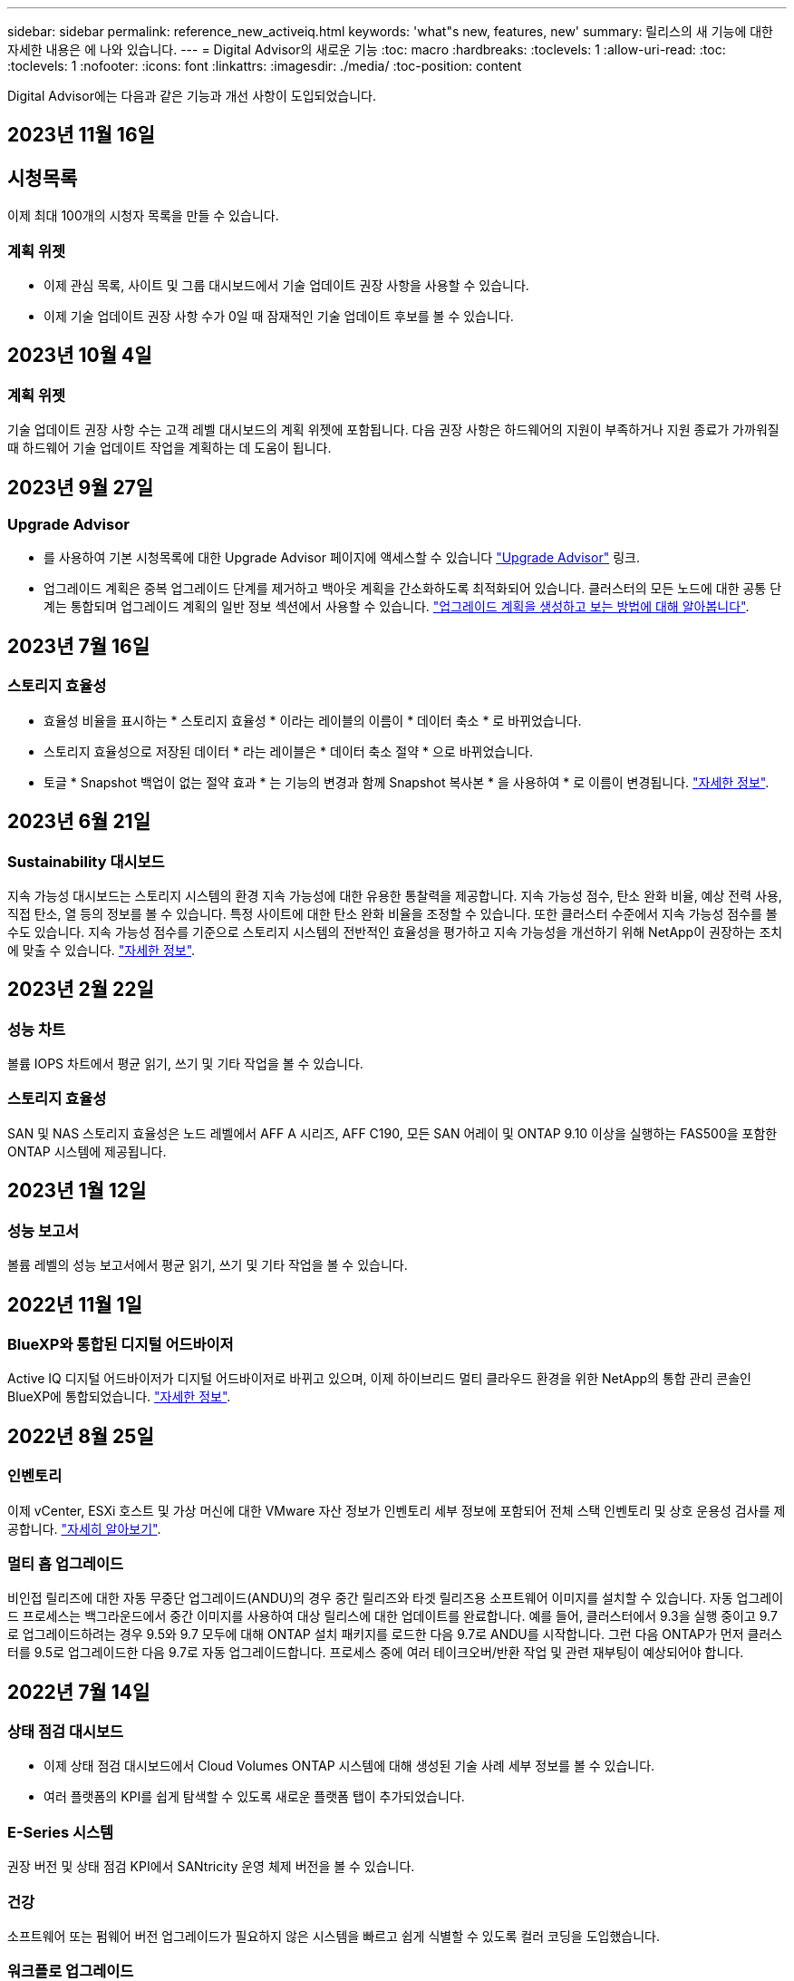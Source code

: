 ---
sidebar: sidebar 
permalink: reference_new_activeiq.html 
keywords: 'what"s new, features, new' 
summary: 릴리스의 새 기능에 대한 자세한 내용은 에 나와 있습니다. 
---
= Digital Advisor의 새로운 기능
:toc: macro
:hardbreaks:
:toclevels: 1
:allow-uri-read: 
:toc: 
:toclevels: 1
:nofooter: 
:icons: font
:linkattrs: 
:imagesdir: ./media/
:toc-position: content


[role="lead"]
Digital Advisor에는 다음과 같은 기능과 개선 사항이 도입되었습니다.



== 2023년 11월 16일



== 시청목록

이제 최대 100개의 시청자 목록을 만들 수 있습니다.



=== 계획 위젯

* 이제 관심 목록, 사이트 및 그룹 대시보드에서 기술 업데이트 권장 사항을 사용할 수 있습니다.
* 이제 기술 업데이트 권장 사항 수가 0일 때 잠재적인 기술 업데이트 후보를 볼 수 있습니다.




== 2023년 10월 4일



=== 계획 위젯

기술 업데이트 권장 사항 수는 고객 레벨 대시보드의 계획 위젯에 포함됩니다. 다음 권장 사항은 하드웨어의 지원이 부족하거나 지원 종료가 가까워질 때 하드웨어 기술 업데이트 작업을 계획하는 데 도움이 됩니다.



== 2023년 9월 27일



=== Upgrade Advisor

* 를 사용하여 기본 시청목록에 대한 Upgrade Advisor 페이지에 액세스할 수 있습니다 link:https://activeiq.netapp.com/redirect/upgrade-advisor["Upgrade Advisor"^] 링크.
* 업그레이드 계획은 중복 업그레이드 단계를 제거하고 백아웃 계획을 간소화하도록 최적화되어 있습니다. 클러스터의 모든 노드에 대한 공통 단계는 통합되며 업그레이드 계획의 일반 정보 섹션에서 사용할 수 있습니다. link:https://docs.netapp.com/us-en/active-iq/task_view_upgrade.html["업그레이드 계획을 생성하고 보는 방법에 대해 알아봅니다"].




== 2023년 7월 16일



=== 스토리지 효율성

* 효율성 비율을 표시하는 * 스토리지 효율성 * 이라는 레이블의 이름이 * 데이터 축소 * 로 바뀌었습니다.
* 스토리지 효율성으로 저장된 데이터 * 라는 레이블은 * 데이터 축소 절약 * 으로 바뀌었습니다.
* 토글 * Snapshot 백업이 없는 절약 효과 * 는 기능의 변경과 함께 Snapshot 복사본 * 을 사용하여 * 로 이름이 변경됩니다. link:https://docs.netapp.com/us-en/active-iq/reference_aiq_faq.html#storage-efficiency["자세한 정보"].




== 2023년 6월 21일



=== Sustainability 대시보드

지속 가능성 대시보드는 스토리지 시스템의 환경 지속 가능성에 대한 유용한 통찰력을 제공합니다. 지속 가능성 점수, 탄소 완화 비율, 예상 전력 사용, 직접 탄소, 열 등의 정보를 볼 수 있습니다. 특정 사이트에 대한 탄소 완화 비율을 조정할 수 있습니다. 또한 클러스터 수준에서 지속 가능성 점수를 볼 수도 있습니다. 지속 가능성 점수를 기준으로 스토리지 시스템의 전반적인 효율성을 평가하고 지속 가능성을 개선하기 위해 NetApp이 권장하는 조치에 맞출 수 있습니다. link:https://docs.netapp.com/us-en/active-iq/learn_BlueXP_sustainability.html["자세한 정보"].



== 2023년 2월 22일



=== 성능 차트

볼륨 IOPS 차트에서 평균 읽기, 쓰기 및 기타 작업을 볼 수 있습니다.



=== 스토리지 효율성

SAN 및 NAS 스토리지 효율성은 노드 레벨에서 AFF A 시리즈, AFF C190, 모든 SAN 어레이 및 ONTAP 9.10 이상을 실행하는 FAS500을 포함한 ONTAP 시스템에 제공됩니다.



== 2023년 1월 12일



=== 성능 보고서

볼륨 레벨의 성능 보고서에서 평균 읽기, 쓰기 및 기타 작업을 볼 수 있습니다.



== 2022년 11월 1일



=== BlueXP와 통합된 디지털 어드바이저

Active IQ 디지털 어드바이저가 디지털 어드바이저로 바뀌고 있으며, 이제 하이브리드 멀티 클라우드 환경을 위한 NetApp의 통합 관리 콘솔인 BlueXP에 통합되었습니다. link:https://docs.netapp.com/us-en/active-iq/digital-advisor-integration-with-bluexp.html["자세한 정보"].



== 2022년 8월 25일



=== 인벤토리

이제 vCenter, ESXi 호스트 및 가상 머신에 대한 VMware 자산 정보가 인벤토리 세부 정보에 포함되어 전체 스택 인벤토리 및 상호 운용성 검사를 제공합니다. link:https://docs.netapp.com/us-en/active-iq/task-integrating-with-cloud-insights-to-view-vm-details.html["자세히 알아보기"].



=== 멀티 홉 업그레이드

비인접 릴리즈에 대한 자동 무중단 업그레이드(ANDU)의 경우 중간 릴리즈와 타겟 릴리즈용 소프트웨어 이미지를 설치할 수 있습니다. 자동 업그레이드 프로세스는 백그라운드에서 중간 이미지를 사용하여 대상 릴리스에 대한 업데이트를 완료합니다. 예를 들어, 클러스터에서 9.3을 실행 중이고 9.7로 업그레이드하려는 경우 9.5와 9.7 모두에 대해 ONTAP 설치 패키지를 로드한 다음 9.7로 ANDU를 시작합니다. 그런 다음 ONTAP가 먼저 클러스터를 9.5로 업그레이드한 다음 9.7로 자동 업그레이드합니다. 프로세스 중에 여러 테이크오버/반환 작업 및 관련 재부팅이 예상되어야 합니다.



== 2022년 7월 14일



=== 상태 점검 대시보드

* 이제 상태 점검 대시보드에서 Cloud Volumes ONTAP 시스템에 대해 생성된 기술 사례 세부 정보를 볼 수 있습니다.
* 여러 플랫폼의 KPI를 쉽게 탐색할 수 있도록 새로운 플랫폼 탭이 추가되었습니다.




=== E-Series 시스템

권장 버전 및 상태 점검 KPI에서 SANtricity 운영 체제 버전을 볼 수 있습니다.



=== 건강

소프트웨어 또는 펌웨어 버전 업그레이드가 필요하지 않은 시스템을 빠르고 쉽게 식별할 수 있도록 컬러 코딩을 도입했습니다.



=== 워크플로 업그레이드

이제 E-Series 시스템에 대한 업그레이드 권장사항을 볼 수 있습니다.



== 2022년 6월 22일



=== StorageGRID

StorageGRID용 ILM(정보 수명 주기 관리)이 그리드 뷰어에 포함되었습니다.



=== 클라우드 권장 사항

SnapMirror 데이터 복제를 사용하여 NetApp Cloud Volumes ONTAP, NetApp Cloud Volumes Service 및 NetApp 클라우드 백업(이전의 AltaVault)으로 이동할 수 있는 워크로드 및 해당 볼륨에 대한 권장 사항을 제공합니다. link:https://docs.netapp.com/us-en/active-iq/task-informed-decisions-based-on-cloud-recommendations.html["자세히 알아보기"].



=== 보고서

* 이제 이미 생성된 보고서에 대해 정의된 조건을 사용하여 보고서를 생성할 수 있습니다.
* 이제 실패한 보고서 생성을 다시 시도하도록 3번 시도할 수 있습니다.
* 생성된 보고서의 보존 기간이 3일에서 90일로 증가했습니다.




== 2022년 6월 1일



=== 인벤토리

* 이제 재고 에서 시스템에 대한 판매 담당자 정보를 볼 수 있습니다.
* 이제 재고 에서 Astra Control Center 시스템을 사용할 수 있습니다.




== 2022년 5월 12일



=== StorageGRID

추가 용량 메트릭은 StorageGRID 용량 및 용량 보고서에 포함됩니다.



=== 클러스터 뷰어

이제 클러스터용 SnapMirror(데이터 보호) 요약이 ClusterViewer에 포함되어 있습니다.



=== 워크플로우 업그레이드

이제 업그레이드 워크플로우를 사용하여 업그레이드 권장사항을 확인하고 타겟 E-Series 릴리즈에서 사용 가능한 새로운 기능에 대한 요약을 볼 수 있습니다.



=== 건강

* 소프트웨어 구성 위험을 완화하기 위해 Ansible Playbook이 개선되었습니다.
* 필터는 건강 관리 작업 및 위험에 통합되었습니다.




== 2022년 4월 7일



=== 건강

* 최신 운영 체제 버전 및 지원 계약 및 지원 종료에 대한 '6개월' KPI에 대한 핵심 권장 사항의 점수가 낮아져 해결되는 긴급성에 맞춰 조정되었습니다.
* 원격 관리 및 HA 쌍(권장 구성)에 대한 주요 권장사항은 고객 셀프 서비스를 위한 NetApp Support 사이트의 URL을 포함하도록 업데이트되었습니다.




== 2022년 3월 31일



=== StorageGRID

그리드 뷰어에서 테넌트 및 버킷에 대한 정보를 볼 수 있습니다.



== 2022년 3월 24일



=== 상태 점검 대시보드

* 상태 평가 핵심 요약 PPT에 대한 개선 사항 및 버그 수정
* 최소 권장 버전 업그레이드 계획을 생성할 수 있습니다.
* 각 KPI에 대해 주의가 필요한 노드 수를 식별하기 위한 상태 점검 타일 개선




=== StorageGRID

그리드 뷰어에서 그리드 구성 세부 정보를 볼 수 있습니다.



=== BlueXP

이제 BlueXP 사용자는 Digital Advisor의 기존 기능과 마찬가지로, 해당되는 경우 새 탭에서 Digital Advisor 링크를 열 수 있습니다.



== 2022년 1월 12일



=== 구성 드리프트

* 템플릿을 복제하여 원본 템플릿의 복사본을 만들 수 있습니다.
* 읽기 전용 또는 이러한 템플릿에 대한 전체 액세스 권한을 가진 다른 권한이 있는 사용자와 골든 템플릿을 공유할 수 있습니다.
link:https://docs.netapp.com/us-en/active-iq/task_manage_template.html["자세히 알아보기"].




== 2021년 12월 15일



=== 보고서

* * 클러스터 뷰어 보고서 *: 이 보고서는 단일 클러스터 또는 고객 및 감시 대상 목록 수준의 여러 클러스터에 대한 정보를 제공합니다. ClusterViewer 보고서를 사용하여 단일 파일에 있는 모든 정보를 다운로드할 수 있습니다. 최대 100개의 노드가 있는 감시 목록에만 이 보고서를 생성할 수 있습니다.
* * 성능 보고서 *: 이 보고서는 단일 zip 파일의 클러스터, 노드, 로컬 계층(집계) 및 볼륨의 성능에 대한 정보를 감시 대상 목록 수준에서 제공합니다. 각 zip 파일에는 단일 클러스터에 대한 성능 데이터가 포함되어 있어 사용자가 각 클러스터의 데이터를 분석하는 데 도움이 됩니다. 최대 100개의 노드가 있는 감시 목록에만 이 보고서를 생성할 수 있습니다.




=== E-Series 시스템과 통합

Digital Advisor에서 선택한 E-Series 시스템의 용량 세부 정보 및 성능 그래프를 볼 수 있습니다.



== 2021년 11월 18일



=== 스토리지 효율성

NetApp Cloud Insights에서 유지 관리 및 모니터링하는 노드의 스토리지 효율성 세부 정보를 볼 수 있습니다.



== 2021년 11월 11일



=== 상태 점검 대시보드

* 이러한 상태 점검 타일에 SupportEdge Advisor 및 SupportEdge Expert 지원 서비스가 있는 시스템에만 적용되는 아이콘이 추가되었습니다. 권장 소프트웨어 – 소프트웨어 통화 및 펌웨어 통화 섹션, 권장 구성 및 모범 사례가 개선되었습니다.
* Digital Advisor – Reports 화면에 내부 및 외부(고객 및 파트너) 사용자를 위한 기밀 데이터 배너가 추가되었습니다.




=== 웰빙 및 업그레이드 위젯

Wellness Action History의 열에 E-Series 업그레이드 권장사항과 리스크 발생 날짜가 추가되어 대시보드 강화



=== 클러스터 뷰어

ClusterViewer 스택 시각화 모듈이 확대/축소 및 이미지 저장 기능을 포함하도록 향상되었습니다.



=== 스토리지 효율성

NetApp Cloud Insights에서 유지 관리 및 모니터링하는 시스템에 대한 스토리지 효율성 세부 정보를 볼 수 있습니다.



== 2021년 10월 14일



=== Ansible 인벤토리

이제 지역 및 사이트 수준에서 .yml 및 .ini 파일 형식의 Ansible 재고 파일을 생성할 수 있습니다. link:https://docs.netapp.com/us-en/active-iq/task_view_inventory_details.html["자세히 알아보기"].



=== 비활성 데이터 보고(IDR)

FabricPool 어드바이저 화면에서 비활성 데이터 보고(IDR)를 활성화하여 애그리게이트를 모니터링하고 Ansible 플레이북을 생성할 수 있습니다.



=== 변경 사항 타임라인 보고서

지난 90일의 AutoSupport 데이터를 비교하고 드리프트 타임라인 보고서를 생성할 수 있습니다. link:https://docs.netapp.com/us-en/active-iq/task_generate_drift_timeline_report.html["자세히 알아보기"].



=== 규정 준수 시스템 전환

최소 OS 및 최신 OS 탭에 대한 토글으로 상태 점검 대시보드가 향상되어 권장 및 최신 버전의 최소 요구 사항을 준수하지 않고 규정을 준수하는 시스템을 볼 수 있습니다.



=== 주요 권장 사항 요약

Health Check 대시보드에서 상위 5개 주요 권장 사항에 대한 요약을 볼 수 있습니다.



=== NetApp Cloud Volumes ONTAP and E-Series Platforms의 탭

상태 점검 대시보드는 Cloud Volumes ONTAP** 및 E-Series 탭을 통해 개선되어 해당 플랫폼에 대한 상태 점검 KPI 및 세부 정보를 볼 수 있습니다.

'ONTAP'에 대한 탭이 다른 플랫폼과 함께 추가되었으며, 현재 이 탭이 활성화되었습니다.



=== 용량

Digital Advisor에서 NetApp Cloud Volumes ONTAP 시스템에 대한 용량 세부 정보를 볼 수 있습니다.



=== 보고서

보고 일정은 12개월로 연장되었습니다. 일정 보고서가 만료될 예정이면 알림도 받게 됩니다.



== 2021년 9월 30일



=== Customer Qualified Version(고객 대상 버전

Customer Qualified Version은 지원 어카운트 관리자(SAM)가 다음과 같은 요구 사항이 필요한 애플리케이션을 호스팅하는 고객의 설치 기반 중 일부를 관리할 수 있도록 지원합니다.

* ONTAP의 이전 버전과 지원되지 않는 버전도 있습니다
* 또는 고객의 설치 기반이 특정 OS 버전을 사용하도록 테스트 및 인증되었습니다.




=== 기술 사례 워크플로우

대시보드와 드릴다운 화면 모두에서 데이터 차트 및 선 그래프가 그래픽으로 개선되었습니다. 막대 그래프에서도 데이터를 볼 수 있습니다. 선 그래프 창에서는 이러한 사용자 인터페이스 모두에서 열기, 닫기 및 총 케이스의 그래프를 보고, 선택하고, 선택 취소할 수 있습니다.



=== 성능 그래프

이제 CSV 형식 외에 PNG 및 JPG 형식의 성능 그래프를 다운로드할 수 있습니다.



=== 12개월 지원 종료(EOS) 컨트롤러

상태 점검 대시보드는 12개월을 초과하는 EOS를 포함하는 컨트롤러를 표시하는 탭으로 개선되었습니다.



== 2021년 9월 16일



=== 건강

* 이제 랜섬웨어 방어 위젯이 독립형 위젯 대신 Wellness Workflow에 포함됩니다.
* Wellness Review 이메일에는 갱신 대신 랜섬웨어 방어를 위한 정보가 포함되어 있습니다.




=== 용량

디지털 자문업체 에서 NetApp ONTAP ® Select 시스템의 용량 세부 정보를 확인할 수 있습니다.



=== 클러스터 뷰어

ClusterViewer의 시각화 탭에서 케이블 연결 오류 및 기타 오류를 볼 수 있습니다.



== 2021년 9월 6일



=== StorageGRID

* View AutoSupport(보기 로그): StorageGRID 및 기본 노드에 대한 AutoSupport 로그를 봅니다.
* StorageGRID 어플라이언스 세부 정보: StorageGRID 노드 유형, 어플라이언스 모델, 드라이브 크기, 드라이브 유형, RAID 모드, 그리드 뷰어 - 그리드 인벤토리 섹션에서 이 기능을 사용할 수 있습니다.
* Renewal(갱신): 갱신해야 하는 그리드 및 기본 노드의 목록을 봅니다.
* E-Series SANtricity 리스크: 그리드 대시보드 - 웰니스 섹션에서 기본 노드에 대한 E-Series SANtricity 위험을 확인하십시오.




=== 용량 예측

Capacity Forecast 위젯이 시스템 재구성을 보다 잘 지원하는 개선된 알고리즘으로 업데이트되었습니다. link:https://docs.netapp.com/us-en/active-iq/reference_aiq_faq.html#capacity["자세한 정보"].



== 2021년 8월 26일



=== Digital Advisor 모바일 애플리케이션

이제 Digital Advisor 모바일 애플리케이션에서 생체 인증을 활성화할 수 있습니다. 인증에 사용할 수 있는 옵션은 휴대폰에서 지원하는 기능에 따라 다릅니다.

응용 프로그램을 다운로드하여 자세히 알아보십시오.link:https://play.google.com/store/apps/details?id=com.netapp.myautosupport["Digital Advisor Mobile Application(Android)"^]
link:https://apps.apple.com/us/app/active-iq/id1230542480["Digital Advisor Mobile Application(iOS)"^]



=== 건강

랜섬웨어 방어 특성으로 건강 위젯이 향상되었습니다. 이제 랜섬웨어 탐지, 예방 및 복구와 관련된 위험과 수정 조치를 볼 수 있습니다.



== 2021년 8월 16일



=== 웰빙 리뷰

이제 주문형 보고서를 생성할 수 있습니다. 또한 Wellness Review Subscription(건강 검토 가입) 화면에서 마지막으로 예약된 보고서를 다운로드할 수 있습니다.



=== 인벤토리

이제 Grid Inventory(그리드 인벤토리) 탭에서 사이트 수준에 따라 확장 가능하고 축소할 수 있는 형식으로 노드 세부 정보를 볼 수 있습니다.



=== 혼합 모델 클러스터 플래그

클러스터에서 혼합 하드웨어 모델이 있는 경우 클러스터 전체에 적용된 OS 버전이 모든 노드에서 사용할 수 있는 버전입니다. 그 결과, 최신 하드웨어 모델의 일부 노드에서 운영 체제 버전이 필요한 위치에서 다운받을 수 있습니다. 이러한 혼합 모델 클러스터를 더 잘 보이게 하기 위해 "혼합 모델" 아이콘을 적용했습니다.



=== 권장 구성/SVM(Storage Virtual Machine) 상태: 볼륨 레벨 요약

SVM 테이블에서 파란색 '볼륨 요약' 상자를 클릭하면 특정 일련 번호 또는 물리적 노드에 호스팅되거나 연결된 볼륨에 대한 자세한 정보가 "팝업"으로 표시됩니다.



== 2021년 7월 12일



=== 시스템 펌웨어

이제 ONTAP의 주요 및 패치 버전과 함께 제공되는 시스템 펌웨어에 대한 정보를 볼 수 있습니다. 빠른 링크 메뉴에서 이 기능에 액세스할 수 있습니다.



=== 상태 점검 대시보드

* 상태 점검 대시보드는 상태 점수를 계산하는 동안 SupportEdge Advisor 및 SupportEdge Expert에서 지원하지 않는 시스템을 포함하지 않을 것임을 사용자에게 알리는 파란색 배너를 포함하도록 향상되었습니다.
* 스토리지 VM(SVM)의 실패한 검사에 대한 심층 분석을 제공하고 각 위험에 대한 권장 수정 조치를 취할 수 있도록 권장 구성 위젯이 개선되었습니다.
* 권장되는 타겟 ONTAP 버전은 이제 서로 다른 하드웨어 모델로 구성된 클러스터의 모든 노드에 대해 동일합니다. 타겟 버전은 모든 노드에서 지원됩니다.
* 이제 PVR을 구입하여 컨트롤러, 디스크 및 쉘프에 대한 EOS 일정을 확장할 수 있습니다. PVR 날짜 및 연장 세부 사항은 구입 시 지원 종료 위젯에서 확인할 수 있습니다. PVR 세부 사항은 EOSL 보고서의 일부로 제공됩니다.




=== 인벤토리

상세 인벤토리 페이지에서 하드웨어, 소프트웨어 및 반품 불가 디스크에 대한 지원 계약의 종료 날짜를 볼 수 있습니다.



=== 지원 오퍼링 업그레이드

* Digital Advisor에 가입되어 있는 특정 지원 서비스를 표시하도록 사용자 인터페이스가 향상되었습니다.
* 이제 시스템 대시보드에서 지원 서비스 구독 업그레이드를 요청하여 더 많은 기능에 액세스할 수 있습니다. link:https://docs.netapp.com/us-en/active-iq/task_upgrade_support_offering.html["자세히 알아보기"].




== 2021년 6월 25일



=== Keystone 구독 위젯

* 용량 사용에 대한 데이터를 얻기 위해 ONTAP Collector를 선택한 경우 공유 및 디스크 탭에서 파일 공유 및 디스크의 세부 정보를 볼 수 있습니다. 커밋된 용량에 근접하는 용량을 식별하여 스토리지 공간을 절약할 수 있습니다.
* Keystone - 용량 활용률 대시보드에 표시되며 청구에 사용되는 용량 사용량이 이제 논리적 용량을 기준으로 합니다.




== 2021년 6월 17일



=== 보고서

이제 일, 주 또는 월 단위로 스토리지 VM의 모든 볼륨에 대한 애그리게이트 볼륨 성능 보고서를 생성할 수 있습니다.



=== 건강 리뷰 이메일

상태 점검 및 업그레이드 작업의 지원 및 소유 권한에 대한 정보를 포함하도록 건강 검토 이메일이 개선되었습니다.



=== 워크플로우 업그레이드

* 사용자 인터페이스가 개선되어 정보에 대한 테이블 보기를 제공합니다.
* 이제 업그레이드 세부 정보 화면에서 ONTAP 버전 지원 종료 정보를 볼 수 있습니다.




=== 구성 드리프트

* 이제 Config Drift는 200개 이상의 AutoSupport 섹션을 지원하여 황금색 템플릿을 생성하고 고객, 사이트, 그룹, 감시 목록, 클러스터 간에 드리프트 보고서를 생성할 수 있습니다. 있습니다.
* 구성 드리프트를 사용하면 구성 드리프트 보고서 페이로드에 포함된 Ansible 플레이북을 사용하여 편차를 완화할 수 있습니다.




=== 상태 점검 대시보드

이 기능이 개선되어 스토리지 VM(SVM)과 사전 정의된 위험 카탈로그를 비교하여 격차를 평가하고 관련 수정 조치를 제안할 수 있습니다.



== 2021년 6월 9일



=== 상태 점검 대시보드

이제 상태 점수가 계산된 시스템 수를 볼 수 있습니다. 이 개선 사항은 상태 점검 대시보드의 모든 속성에 적용됩니다.



== 2021년 5월 20일



=== 용량 추가 요청에 대한 드리프트 채팅

용량 추가 요청에 대한 실시간 지원을 받으려면 대시보드에서 영업 담당자와 직접 채팅하십시오. link:https://docs.netapp.com/us-en/active-iq/task_identify_capacity_system.html["자세히 알아보기"].



== 2021년 4월 29일

* 해커와 랜섬웨어 공격으로부터 시스템을 보호하는 방법은 다음과 같습니다. link:https://docs.netapp.com/us-en/active-iq/task_increase_protection_against_hackers_and_Ransomware_attacks.html["자세히 알아보기"].
* 가동 중지 시간과 가능한 데이터 손실을 방지할 수 있습니다. link:https://docs.netapp.com/us-en/active-iq/task_avoid_the_downtime_and_possible_data_loss.html["자세히 알아보기"].
* 운영 중단을 방지하기 위해 볼륨 채우기를 방지하는 방법을 알아보십시오. link:https://docs.netapp.com/us-en/active-iq/task_avoid_a_volume_filling_up_to_prevent_an_outage.html["자세히 알아보기"].




== 2021년 4월 7일



=== 시청목록

처음 Digital Advisor에 액세스할 때 대시보드 대신 감시 목록을 만들어야 합니다. 또한 다른 감시 목록에 대한 대시보드를 보고, 기존 감시 목록의 세부 정보를 편집하고, 감시 목록을 삭제할 수도 있습니다.



== 2021년 2월 24일



=== 구성 드리프트

이 릴리즈에서는 다음과 같은 기능을 제공합니다.

* 템플릿 생성 중에 속성을 편집할 수 있습니다.
* AutoSupport 섹션의 그룹화.
* 고객, 사이트, 그룹, 감시 목록, 클러스터 간에 구성 드리프트 보고서를 생성하거나 예약합니다. 호스트 이름을 입력합니다. link:https://docs.netapp.com/us-en/active-iq/task_compare_config_drift_template.html["자세히 알아보기"].




=== 보고서

용량 및 효율성 보고서를 생성하거나 예약하여 시스템의 용량 및 스토리지 효율성 절약에 대한 자세한 정보를 확인할 수 있습니다.



== 2021년 2월 10일



=== StorageGRID

NextGen API 프레임워크를 사용하여 StorageGRID 대시보드를 사용할 수 있습니다.

StorageGRID 대시보드를 사용하여 Watchlist, Customer, Group 및 Site 수준에서 정보를 볼 수 있습니다.

이 릴리즈에서는 다음과 같은 기능을 제공합니다.

* * 재고 위젯: * 선택한 레벨에서 사용 가능한 StorageGRID 시스템의 인벤토리를 봅니다.
* * Wellness widget: * 사용 가능한 시스템에 대한 기존 ARS 규칙에 따라 해당되는 경우 StorageGRID와 관련된 모든 위험 및 조치를 봅니다.
* * 계획 위젯: *
+
** * 용량 추가: * 기존 용량의 70%를 초과하는 그리드 사이트의 경우 알림을 받게 됩니다. 용량 임계값이 70%를 초과할 가능성이 높은 경우 다음 1, 3, 6개월 동안 사이트에 StorageGRID 용량을 추가할 수 있습니다.
** * 갱신:* 라이센스 계약이 만료되었거나 향후 6개월 이내에 만료될 예정인 StorageGRID 시스템의 경우 알림을 받게 됩니다. 하나 이상의 시스템을 선택하여 갱신을 위해 NetApp 지원 팀에 요청을 제출할 수 있습니다.


* * 그리드 대시보드: * 그리드 대시보드는 선택한 그리드에 대한 웰니스, 계획 및 구성 세부 정보를 제공합니다.
* * 구성 위젯: * 그리드 이름, 호스트 이름, 일련 번호, 모델, OS 버전 등 위젯에서 선택한 StorageGRID에 대한 기본 세부 정보를 제공합니다. 고객 이름, 배송 위치 및 연락처 세부 정보.
* * 그리드 뷰어: * 구성 * 위젯에서 * 그리드 뷰어 * 링크를 클릭하여 그리드 구성을 자세히 볼 수 있습니다. 구성 * 위젯에서 * 그리드 뷰어 * 화면에서 * 다운로드 * 버튼을 클릭하여 선택한 StorageGRID의 사이트 세부 정보 및 용량 세부 정보를 다운로드할 수 있습니다.
* * 사이트 세부 정보: * 이 탭은 각 사이트에 사용할 수 있는 그리드 요약 및 스토리지 노드를 제공합니다.
* * 그리드 요약: * 라이센스 유형, 라이센스 용량, 설치된 노드 수, 지원 기간(라이센스 계약 종료 날짜), 기본 관리 노드 및 기본 관리 노드의 기본 사이트와 같은 기본 정보가 포함됩니다. 또한 이 탭에는 사이트 이름과 해당 사이트 아래에 태그가 지정된 스토리지 노드의 수가 표시됩니다. 이 릴리즈에서는 해당 사이트의 스토리지 노드를 보는 데 사용할 수 있는 하이퍼링크를 클릭하면 노드 이름 목록을 볼 수 있습니다.
* * Capacity Details(용량 세부 정보) 탭: * 그리드에 대해 구성된 Grid Level(그리드 수준) 및 Site Capacity(사이트 용량) 세부 정보를 제공합니다. 설치된 스토리지 용량, 사용 가능한 스토리지 용량, 사용된 총 스토리지 용량, 데이터 및 메타데이터에 사용된 용량과 같은 용량 세부 정보 이러한 세부 정보는 그리드 및 사이트 수준에서 모두 사용할 수 있습니다.




=== FabricPool 자문업체

FabricPool 대시보드에 계층 데이터 버튼이 추가되어 NetApp BlueXP를 사용하여 저렴한 오브젝트 스토리지 계층에 데이터를 계층화할 수 있습니다.



=== 클라우드 지원 워크로드

스토리지 시스템 내에서 사용 가능한 다양한 유형의 워크로드를 확인하고 클라우드에서 바로 사용할 수 있는 워크로드를 파악할 수 있습니다.



== 2020년 12월 21일



=== 상태 점검 대시보드

다음 위젯이 대시보드에 추가되었습니다.

* 권장 소프트웨어: 이 위젯은 모든 소프트웨어 및 펌웨어 업그레이드와 통화 권장 사항의 통합 목록을 제공합니다.
* 신호 손실: 이 위젯은 어떤 이유로 인해 AutoSupport 데이터 전송이 중단된 시스템에 대한 점수 및 정보를 제공합니다. 7일 내에 호스트 이름으로부터 AutoSupport 데이터가 수신되지 않은 경우 정보를 제공합니다.




== 2020년 11월 12일



=== API를 사용하여 데이터 통합

Digital Advisor API를 사용하여 관심 있는 데이터를 가져와 회사의 워크플로에 직접 통합할 수 있습니다. link:https://docs.netapp.com/us-en/active-iq/concept_overview_API_service.html["자세한 정보"].



=== 웰빙 업그레이드 위젯

Enhanced Risk Advisor 및 Upgrade Advisor 탭을 사용하면 모든 시스템 위험을 확인하고 모든 위험을 완화하기 위한 업그레이드 계획을 수립할 수 있습니다.



=== 상태 점검 대시보드

권장 구성 위젯이 대시보드에 추가되었으며 원격 관리 위험, 스페어 및 장애가 발생한 드라이브 위험, HA 쌍 위험을 모니터링하는 시스템 수에 대한 요약을 제공합니다.



=== FabricPool 자문업체

비활성 로컬 계층(집계) 데이터, 비활성 볼륨 데이터, 계층형 데이터, IDR이 활성화되지 않은 데이터 등 네 가지 범주로 분류된 클러스터를 모니터링하여 스토리지 설치 공간과 관련 비용을 줄일 수 있습니다.



=== 중국어 간체 및 일본어 번역

Digital Advisor는 현재 중국어, 영어 및 일본어의 세 가지 언어로 제공됩니다.



=== 보고서

시스템의 물리적 및 논리적 구성에 대한 자세한 정보를 보려면 ClusterViewer 보고서를 생성하거나 예약할 수 있습니다. link:https://docs.netapp.com/us-en/active-iq/task_generate_reports.html["자세히 알아보기"].



== 2020년 10월 15일



=== 상태 점검 대시보드

Digital Advisor 상태 점검 대시보드에서는 전체 환경에 대한 시점 검토를 제공합니다. 상태 점검 점수를 기준으로, 스토리지 시스템을 권장 NetApp 모범 사례에 맞게 조정하여 설치 기반의 장기 계획을 지원하고 상태를 개선할 수 있습니다.



=== 구성 드리프트

이 기능을 사용하면 시스템 구성과 클러스터 구성을 거의 실시간으로 비교하고 구성 편차를 감지할 수 있습니다. link:https://docs.netapp.com/us-en/active-iq/task_add_config_drift_template.html["구성 드리프트 템플릿을 추가하는 방법에 대해 알아봅니다"].



=== AutoSupport

AutoSupport 데이터를 보고 세부 정보를 검토할 수 있습니다.



=== Wellness Review 구독

파트너는 갱신 날짜가 다가오고 설치 기반에 NetApp 제품을 업그레이드해야 하는 시스템의 상태 요약 이메일이 매달 수신되도록 구독할 수 있습니다. link:https://docs.netapp.com/us-en/active-iq/task_subscribe_to_wellness_review_email.html["지금 구독하십시오"].



=== 보고서

보고서 기능을 사용하여 보고서를 즉시 생성하거나 주별 또는 월별 기준으로 보고서를 생성하도록 예약할 수 있습니다. link:https://docs.netapp.com/us-en/active-iq/task_generate_reports.html["자세히 알아보기"].



=== 수동 AutoSupport 업로드

사용자 환경을 개선하기 위해 수동 AutoSupport 업로드가 개선되었습니다. 업로드 상태에 대한 설명을 위해 추가 열이 제공되었습니다.



=== Keystone 구독 위젯

NetApp Keystone 구독 서비스에서 커밋된 스토리지 용량, 사용된 스토리지 용량 및 버스트 스토리지 용량을 모니터링할 수 있습니다.



== 2020년 9월 30일



=== Ansible 플레이북을 사용한 AFF 및 FAS 펌웨어

AFF 및 FAS 펌웨어 Ansible 자동화 패키지를 다운로드, 설치 및 실행하는 방법에 대한 정보를 포함하도록 설명서가 개선되었습니다.

link:https://docs.netapp.com/us-en/active-iq/task_update_AFF_FAS_firmware.html["Ansible 플레이북을 사용하여 AFF 및 FAS 펌웨어를 업데이트하는 방법을 알아보십시오"].



== 2020년 8월 18일



=== 성능

성능 그래프가 개선되어 볼륨 성능을 평가할 수 있습니다. 동일한 화면에서 노드 탭, 클러스터 탭, 로컬 계층 탭 및 볼륨 탭 간을 이동하거나 전환할 수 있습니다. link:https://docs.netapp.com/us-en/active-iq/task_view_performance_graphs.html["자세히 알아보기"].



=== Ansible 플레이북을 사용한 AFF 및 FAS 펌웨어

AFF 및 FAS 펌웨어 화면이 향상되어 더 나은 사용자 환경을 제공합니다.



== 2020년 7월 17일



=== 성능

성능 그래프가 향상되어 로컬 계층의 성능을 평가할 수 있습니다. 동일한 화면에서 노드 탭, 클러스터 탭 및 로컬 계층 탭을 탐색하고 전환할 수 있습니다.



=== 건강

조치 및 위험에 대해 드릴다운할 필요 없이 영향 받는 모든 시스템을 볼 수 있도록 웰니스 특성이 향상되었습니다.



== 2020년 6월 19일



=== 재고에 대한 보고서를 생성합니다

이제 선택한 감시 목록에 대한 보고서를 생성하고 최대 5명의 수신자에게 보고서를 이메일로 보낼 수 있습니다. link:https://docs.netapp.com/us-en/active-iq/task_view_inventory_details.html["자세히 알아보기"].



=== 성능

성능 그래프가 향상되어 스토리지 시스템의 클러스터 성능을 평가할 수 있습니다. 동일한 화면에서 노드 탭과 클러스터 탭 간에 탐색 및 전환할 수 있습니다.



=== 스토리지 효율성

클러스터 레벨에서 스토리지 효율성 비율 및 절감 효과를 볼 수 있도록 스토리지 효율성 위젯이 개선되었습니다. 동일한 화면에서 노드 탭과 클러스터 탭 간에 탐색 및 전환할 수 있습니다.



=== 기본 홈 페이지를 업데이트합니다

이제 피드백을 제공하고 Digital Advisor의 기본 홈 페이지 화면을 업데이트하는 이유를 알려 주십시오.



=== 재고 위젯으로 업데이트합니다

재고 위젯은 사용자에게 친숙한 날짜 형식, 플랫폼 지원 종료를 위한 추가 열 및 버전 지원 종료를 제공하여 사용자 환경을 개선하도록 개선되었습니다.



== 2020년 5월 19일



=== 기본 홈 페이지를 설정합니다

이제 Digital Advisor의 기본 홈 페이지 화면을 설정할 수 있습니다. Digital Advisor 또는 Classic로 설정할 수 있습니다.



=== 스토리지 효율성

AFF 시스템, 비 AFF 시스템 또는 둘 모두에 대한 스냅샷 복사본 유무와 관계없이 스토리지 시스템의 스토리지 효율성 비율 및 절감 효과를 볼 수 있습니다. 노드 레벨에서 스토리지 효율성 정보를 볼 수 있습니다. link:https://docs.netapp.com/us-en/active-iq/task_analyze_storage_efficiency.html["자세히 알아보기"].



=== 성능

성능 그래프를 통해 다양한 주요 영역에서 스토리지 장치의 성능을 평가할 수 있습니다.



=== Ansible 플레이북을 사용하여 AFF 및 FAS 펌웨어 업그레이드

식별된 위험을 완화하고 스토리지 시스템을 최신 상태로 유지하기 위해 스토리지 시스템에서 Ansible을 사용하여 AFF 및 FAS 펌웨어를 업데이트하십시오.



=== 웰빙 점수 기능을 비활성화합니다

점수 부여 알고리즘을 개선하고 전반적인 경험을 단순화하기 위해 웰빙 점수 기능이 일시적으로 비활성화되었습니다.



== 2020년 4월 2일



=== 온보딩 개요 비디오

온보딩 비디오는 사용자가 Digital Advisor의 옵션 및 기능을 빠르게 익힐 수 있도록 도와줍니다.



=== 건강 점수

Wellness score는 높은 위험 수와 만료된 계약을 기준으로 고객에게 설치 기반의 통합 점수를 제공합니다. 점수는 양호, 평균 또는 불량일 수 있습니다.



=== 위험 요약

위험 요약은 위험, 위험의 영향, 시정 조치에 대한 자세한 정보를 제공합니다.



=== 위험 인정 및 무관용 지원

위험을 완화하거나 완화하지 않으려는 경우 위험을 확인하는 옵션을 제공합니다.



== 2020년 3월 19일



=== 워크플로우 업그레이드

업그레이드 워크플로우를 사용하여 타겟 ONTAP 릴리즈에서 사용할 수 있는 새로운 기능과 업그레이드 권장 사항을 확인할 수 있습니다. link:https://docs.netapp.com/us-en/active-iq/task_view_upgrade.html["자세히 알아보기"].



=== 가치 있는 통찰력

Digital Advisor 및 지원 계약을 통해 제공되는 혜택에 대한 요약을 볼 수 있습니다. 선택한 시스템의 경우 Value 보고서는 지난 1년간의 이점을 통합합니다. link:https://docs.netapp.com/us-en/active-iq/task_view_valuable_insight_widget.html["지금 보기"].



=== 세부 정보를 상세히 파악

보다 심층적인 정보를 제공합니다. 이 정보를 통해 데이터를 보다 심도 있게 파헤치고 필요한 경우 집계된 정보의 구성 정보를 즉시 파악할 수 있습니다.



=== 용량 추가

용량을 초과하거나 용량이 90% 가까이 있는 시스템을 능동적으로 식별하고 용량 확장 요청을 보낼 수 있습니다.



== 2020년 2월 29일



=== 향상된 사용자 인터페이스

최신 Digital Advisor 대시보드는 맞춤형 환경을 제공합니다. 직관적인 인터페이스를 통해 다양한 대시보드, 위젯 및 화면 전반에 걸쳐 원활하고 원활하게 탐색할 수 있습니다. 올인원 환경을 제공합니다. 비교, 관계 및 추세를 전달합니다. 다양한 대시보드에서 제공하는 데이터를 기반으로 중요한 관계와 의미 있는 차이를 감지하고 검증하는 데 도움이 되는 통찰력을 제공합니다.



=== 맞춤형 대시보드

하나 이상의 페이지 또는 화면에서 데이터에 대한 주요 통찰력과 분석 기능을 제공하여 시스템을 한 눈에 모니터링할 수 있습니다. 최대 10개의 대시보드를 만들고 효과적인 비즈니스 결정을 내릴 수도 있습니다.

link:https://docs.netapp.com/us-en/active-iq/concept_overview_dashboard.html["자세한 정보"].



=== Active IQ Unified Manager를 사용하여 위험 완화

Active IQ Unified Manager를 사용하여 위험을 보고 수정할 수 있습니다. link:https://docs.netapp.com/us-en/active-iq/task_view_risks_remediated_unified_manager.html["자세히 알아보기"].



=== 건강

다음 6개 위젯으로 분류된 스토리지 시스템의 상태에 대한 자세한 정보를 제공합니다.

* 성능 및 효율성
* 가용성 및 보호
* 용량
* 구성
* 보안
* 갱신


을 참조하십시오 link:https://docs.netapp.com/us-en/active-iq/concept_overview_wellness.html["건강 특성 분석"] 를 참조하십시오.



=== 더 스마트하고 빠른 검색

일련 번호, 시스템 ID, 호스트 이름, 사이트 이름, 그룹 이름 등의 매개 변수를 검색할 수 있습니다. 클러스터 이름은 단일 시스템 뷰를 사용하여 지정합니다. 또한 시스템 그룹을 검색할 수 있으며 시스템 그룹별로 고객 이름, 사이트 이름 또는 그룹 이름으로 검색할 수도 있습니다.
